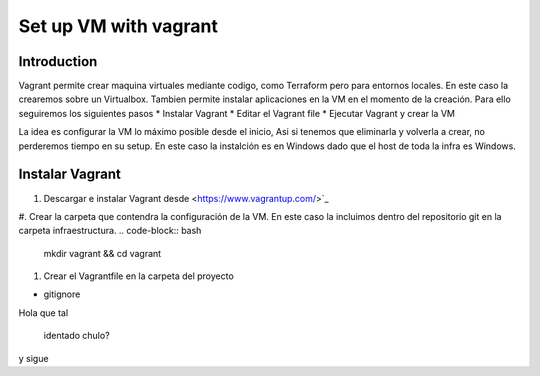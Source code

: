 ======================
Set up VM with vagrant
======================

Introduction
============

Vagrant permite crear maquina virtuales mediante codigo, como Terraform pero para entornos locales. En este caso la crearemos sobre un Virtualbox.
Tambien permite instalar aplicaciones en la VM en el momento de la creación.
Para ello seguiremos los siguientes pasos
*   Instalar Vagrant
*   Editar el Vagrant file
*   Ejecutar Vagrant y crear la VM

La idea es configurar la VM lo máximo posible desde el inicio, Asi si tenemos que eliminarla y volverla a crear, no perderemos tiempo en su setup.
En este caso la instalción es en Windows dado que el host de toda la infra es Windows.

Instalar Vagrant
================

#.  Descargar e instalar Vagrant desde <https://www.vagrantup.com/>`_
#.  Crear la carpeta que contendra la configuración de la VM. En este caso la incluimos dentro del repositorio git en la carpeta infraestructura.
.. code-block:: bash
    mkdir vagrant && cd vagrant

#.  Crear el Vagrantfile en la carpeta del proyecto




* gitignore


Hola que tal

    identado chulo?
y sigue



